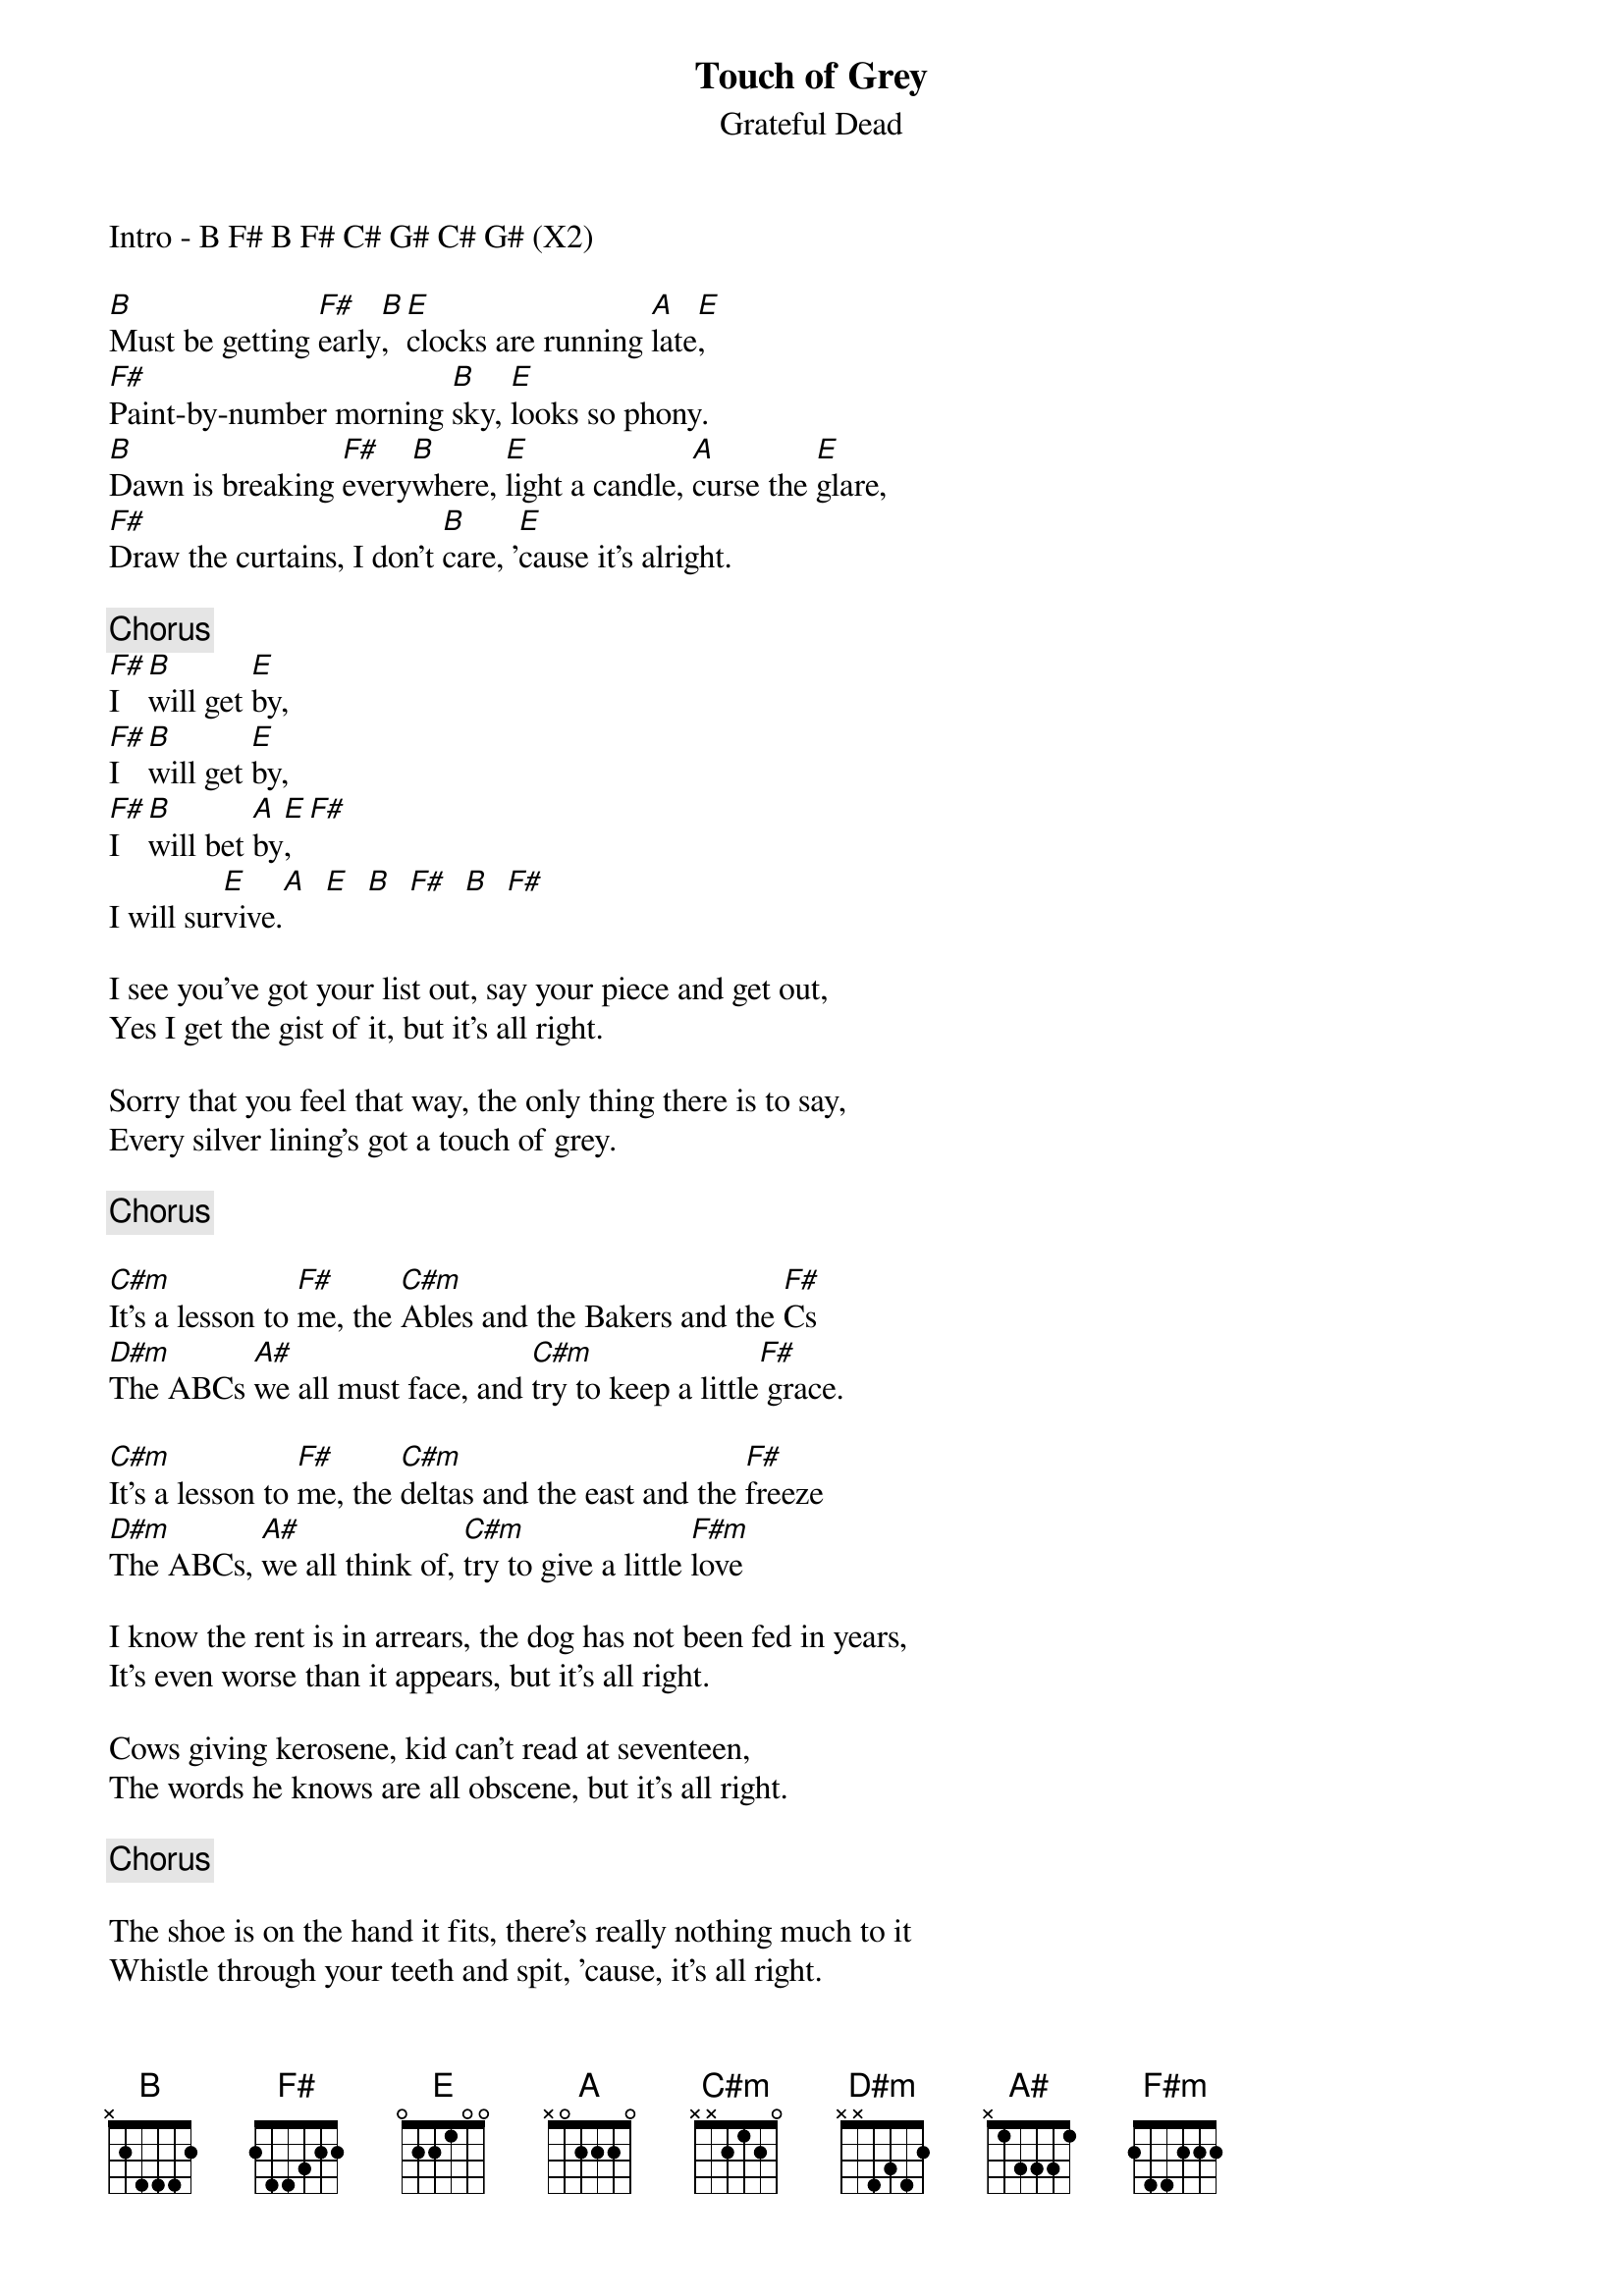 {key: B}
# From: bcurry@hpb.hwc.ca (Brent Curry)
{t:Touch of Grey}
{st:Grateful Dead}

Intro - B F# B F# C# G# C# G# (X2)

[B]Must be getting [F#]early[B], [E]clocks are running [A]late[E],
[F#]Paint-by-number morning [B]sky, [E]looks so phony.
[B]Dawn is breaking [F#]every[B]where, [E]light a candle, [A]curse the [E]glare,
[F#]Draw the curtains, I don't [B]care, '[E]cause it's alright.

{c:Chorus}
[F#]I  [B]will get [E]by,
[F#]I  [B]will get [E]by,
[F#]I  [B]will bet [A]by[E],  [F#]
I will sur[E]vive.[A]  [E]  [B]  [F#]  [B]  [F#]

I see you've got your list out, say your piece and get out,
Yes I get the gist of it, but it's all right.

Sorry that you feel that way, the only thing there is to say,
Every silver lining's got a touch of grey.

{c:Chorus}

[C#m]It's a lesson to [F#]me, the [C#m]Ables and the Bakers and the [F#]Cs
[D#m]The ABCs [A#]we all must face, and [C#m]try to keep a little[F#] grace.

[C#m]It's a lesson to [F#]me, the [C#m]deltas and the east and the [F#]freeze
[D#m]The ABCs, [A#]we all think of, [C#m]try to give a little [F#m]love

I know the rent is in arrears, the dog has not been fed in years,
It's even worse than it appears, but it's all right.

Cows giving kerosene, kid can't read at seventeen,
The words he knows are all obscene, but it's all right.

{c:Chorus}

The shoe is on the hand it fits, there's really nothing much to it
Whistle through your teeth and spit, 'cause, it's all right.
Oh, well, a Touch of Grey, kind of suits you anyway
That was all I had to say, it's all right.

I will get by, I will get by
I will get by, I will survive
We will get by, we will get by
We will get by, we will survive
